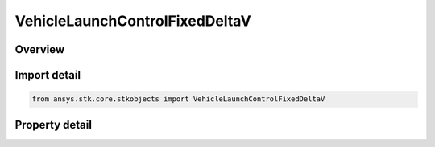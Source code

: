 VehicleLaunchControlFixedDeltaV
===============================

.. py:class:: ansys.stk.core.stkobjects.VehicleLaunchControlFixedDeltaV

   Bases: :py:class:`~ansys.stk.core.stkobjects.IVehicleLaunchControl`

   Class defining the option to set a Missile's flight parameters by specifying a fixed delta V.

.. py:currentmodule:: VehicleLaunchControlFixedDeltaV

Overview
--------

.. tab-set::

    .. tab-item:: Properties
        
        .. list-table::
            :header-rows: 0
            :widths: auto

            * - :py:attr:`~ansys.stk.core.stkobjects.VehicleLaunchControlFixedDeltaV.delta_v`
              - Fixed Delta V: the instantaneous thrust to be applied to the vehicle being launched. Uses Rate Dimension.



Import detail
-------------

.. code-block:: python

    from ansys.stk.core.stkobjects import VehicleLaunchControlFixedDeltaV


Property detail
---------------

.. py:property:: delta_v
    :canonical: ansys.stk.core.stkobjects.VehicleLaunchControlFixedDeltaV.delta_v
    :type: float

    Fixed Delta V: the instantaneous thrust to be applied to the vehicle being launched. Uses Rate Dimension.


